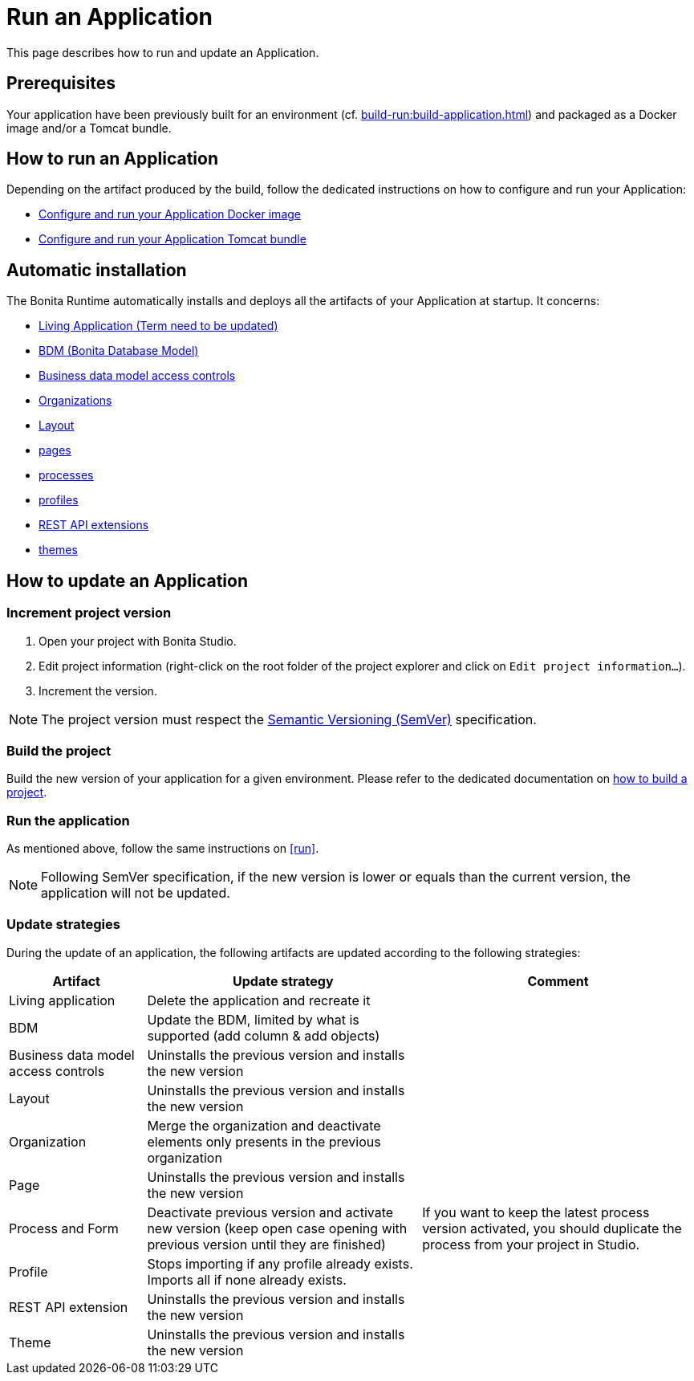= Run an Application
:description: This page describes how to run and update an Application.

{description}

== Prerequisites

Your application have been previously built for an environment (cf. xref:build-run:build-application.adoc[]) and packaged as a Docker image and/or a Tomcat bundle.

== How to run an Application
[#run]

Depending on the artifact produced by the build, follow the dedicated instructions on how to configure and run your Application:

* xref:runtime:bonita-docker-installation.adoc[Configure and run your Application Docker image]
* xref:runtime:tomcat-bundle.adoc[Configure and run your Application Tomcat bundle]

== Automatic installation

The Bonita Runtime automatically installs and deploys all the artifacts of your Application at startup. It concerns:

* xref:runtime:applications.adoc[Living Application (Term need to be updated)]
* xref:data:define-and-deploy-the-bdm.adoc[BDM (Bonita Database Model)]
* xref:identity:bdm-access-control.adoc[Business data model access controls]
* xref:identity:organization-overview.adoc[Organizations]
* xref:applications:layout-development.adoc[Layout]
* xref:pages-and-forms:pages.adoc[pages]
* xref:process:diagrams-index.adoc[processes]
* xref:identity:profiles-overview.adoc[profiles]
* xref:ROOT:api-extensions.adoc[REST API extensions]
* xref:applications:themes.adoc[themes]

== How to update an Application

=== Increment project version

1. Open your project with Bonita Studio.
2. Edit project information (right-click on the root folder of the project explorer and click on `Edit project information...`).
3. Increment the version.

[NOTE]
The project version must respect the https://semver.org[Semantic Versioning (SemVer)] specification.

=== Build the project

Build the new version of your application for a given environment. Please refer to the dedicated documentation on xref:build-run:build-application.adoc[how to build a project].

=== Run the application

As mentioned above, follow the same instructions on <<run>>.

[NOTE]
Following SemVer specification, if the new version is lower or equals than the current version, the application will not be updated.

=== Update strategies

During the update of an application, the following artifacts are updated according to the following strategies:

[cols="1,2,2"]
|===
|Artifact| Update strategy | Comment

|Living application
|Delete the application and recreate it
|

|BDM
|Update the BDM, limited by what is supported (add column & add objects)
|

|Business data model access controls
|Uninstalls the previous version and installs the new version
|

|Layout
|Uninstalls the previous version and installs the new version
|

|Organization
|Merge the organization and deactivate elements only presents in the previous organization
|

|Page
|Uninstalls the previous version and installs the new version
|


|Process and Form
|Deactivate previous version and activate new version (keep open case opening with previous version until they are finished)
|If you want to keep the latest process version activated, you should duplicate the process from your project in Studio.

|Profile
|Stops importing if any profile already exists. Imports all if none already exists.
|

|REST API extension
|Uninstalls the previous version and installs the new version
|

|Theme
|Uninstalls the previous version and installs the new version
|
|===
